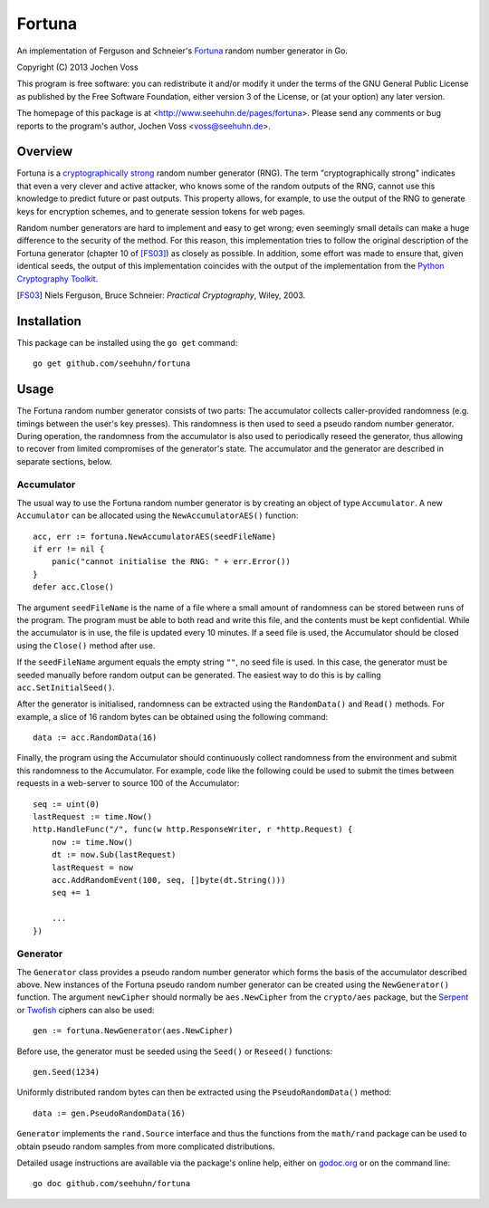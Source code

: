 Fortuna
=======

An implementation of Ferguson and Schneier's Fortuna_ random number
generator in Go.

Copyright (C) 2013  Jochen Voss

This program is free software: you can redistribute it and/or modify
it under the terms of the GNU General Public License as published by
the Free Software Foundation, either version 3 of the License, or
(at your option) any later version.

The homepage of this package is at <http://www.seehuhn.de/pages/fortuna>.
Please send any comments or bug reports to the program's author,
Jochen Voss <voss@seehuhn.de>.

.. _Fortuna: http://en.wikipedia.org/wiki/Fortuna_(PRNG)

Overview
--------

Fortuna is a `cryptographically strong`_ random number generator (RNG).
The term "cryptographically strong" indicates that even a very clever
and active attacker, who knows some of the random outputs of the RNG,
cannot use this knowledge to predict future or past outputs.  This
property allows, for example, to use the output of the RNG to generate
keys for encryption schemes, and to generate session tokens for web
pages.

.. _cryptographically strong: http://en.wikipedia.org/wiki/Cryptographically_secure_pseudorandom_number_generator

Random number generators are hard to implement and easy to get wrong;
even seemingly small details can make a huge difference to the
security of the method.  For this reason, this implementation tries to
follow the original description of the Fortuna generator (chapter 10
of [FS03]_) as closely as possible.  In addition, some effort was made
to ensure that, given identical seeds, the output of this
implementation coincides with the output of the implementation from
the `Python Cryptography Toolkit`_.

.. [FS03] Niels Ferguson, Bruce Schneier: *Practical Cryptography*, Wiley, 2003.
.. _Python Cryptography Toolkit: https://www.dlitz.net/software/pycrypto/

Installation
------------

This package can be installed using the ``go get`` command::

    go get github.com/seehuhn/fortuna

Usage
-----

The Fortuna random number generator consists of two parts: The
accumulator collects caller-provided randomness (e.g. timings between
the user's key presses).  This randomness is then used to seed a
pseudo random number generator.  During operation, the randomness from
the accumulator is also used to periodically reseed the generator,
thus allowing to recover from limited compromises of the generator's
state.  The accumulator and the generator are described in separate
sections, below.

Accumulator
...........

The usual way to use the Fortuna random number generator is by
creating an object of type ``Accumulator``.  A new ``Accumulator`` can
be allocated using the ``NewAccumulatorAES()`` function::

    acc, err := fortuna.NewAccumulatorAES(seedFileName)
    if err != nil {
	panic("cannot initialise the RNG: " + err.Error())
    }
    defer acc.Close()

The argument ``seedFileName`` is the name of a file where a small
amount of randomness can be stored between runs of the program.  The
program must be able to both read and write this file, and the
contents must be kept confidential.  While the accumulator is in use,
the file is updated every 10 minutes.  If a seed file is used, the
Accumulator should be closed using the ``Close()`` method after use.

If the ``seedFileName`` argument equals the empty string ``""``, no
seed file is used.  In this case, the generator must be seeded
manually before random output can be generated.  The easiest way to do
this is by calling ``acc.SetInitialSeed()``.

After the generator is initialised, randomness can be extracted
using the ``RandomData()`` and ``Read()`` methods.  For example, a
slice of 16 random bytes can be obtained using the following command::

    data := acc.RandomData(16)

Finally, the program using the Accumulator should continuously collect
randomness from the environment and submit this randomness to the
Accumulator.  For example, code like the following could be used to
submit the times between requests in a web-server to source 100 of the
Accumulator::

    seq := uint(0)
    lastRequest := time.Now()
    http.HandleFunc("/", func(w http.ResponseWriter, r *http.Request) {
	now := time.Now()
	dt := now.Sub(lastRequest)
	lastRequest = now
	acc.AddRandomEvent(100, seq, []byte(dt.String()))
	seq += 1

	...
    })

Generator
.........

The ``Generator`` class provides a pseudo random number generator
which forms the basis of the accumulator described above.  New
instances of the Fortuna pseudo random number generator can be created
using the ``NewGenerator()`` function.  The argument ``newCipher``
should normally be ``aes.NewCipher`` from the ``crypto/aes`` package,
but the Serpent_ or Twofish_ ciphers can also be used::

    gen := fortuna.NewGenerator(aes.NewCipher)

.. _Serpent: http://en.wikipedia.org/wiki/Serpent_(cipher)
.. _Twofish: http://en.wikipedia.org/wiki/Twofish

Before use, the generator must be seeded using the ``Seed()`` or
``Reseed()`` functions::

    gen.Seed(1234)

Uniformly distributed random bytes can then be extracted using the
``PseudoRandomData()`` method::

    data := gen.PseudoRandomData(16)

``Generator`` implements the ``rand.Source`` interface and thus the
functions from the ``math/rand`` package can be used to obtain pseudo
random samples from more complicated distributions.

Detailed usage instructions are available via the package's online
help, either on godoc.org_ or on the command line::

    go doc github.com/seehuhn/fortuna

.. _godoc.org: http://godoc.org/github.com/seehuhn/fortuna
